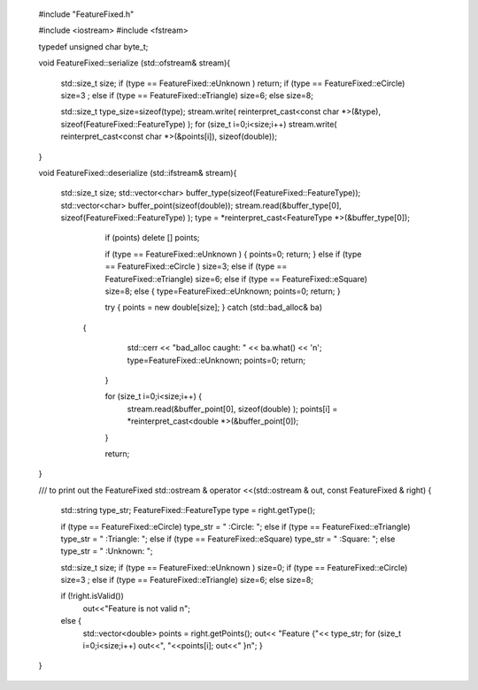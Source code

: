  #include "FeatureFixed.h"
 
 
 #include <iostream>
 #include <fstream>
 
 
 
 typedef unsigned char byte_t;
 
 
 
 
 
 
 
 void FeatureFixed::serialize (std::ofstream& stream){
 
         std::size_t size;
         if (type == FeatureFixed::eUnknown )  return;
         if (type == FeatureFixed::eCircle) size=3 ;
         else if  (type == FeatureFixed::eTriangle) size=6;
         else size=8;
 
         std::size_t type_size=sizeof(type);
         stream.write( reinterpret_cast<const char *>(&type), sizeof(FeatureFixed::FeatureType) );
         for (size_t i=0;i<size;i++) stream.write( reinterpret_cast<const char *>(&points[i]), sizeof(double));
 
 }
 
 
 
 void FeatureFixed::deserialize (std::ifstream& stream){
 
     std::size_t size;
     std::vector<char> buffer_type(sizeof(FeatureFixed::FeatureType));
     std::vector<char> buffer_point(sizeof(double));
     stream.read(&buffer_type[0], sizeof(FeatureFixed::FeatureType) );
     type = *reinterpret_cast<FeatureType *>(&buffer_type[0]);
 
 
         if (points) delete [] points;
 
         if (type == FeatureFixed::eUnknown ) { points=0; return; }
         else if  (type == FeatureFixed::eCircle )  size=3;
         else if  (type == FeatureFixed::eTriangle) size=6;
         else if  (type == FeatureFixed::eSquare)  size=8;
         else { type=FeatureFixed::eUnknown; points=0; return; }
 
 
 
         try { points = new double[size]; }  catch (std::bad_alloc& ba)
   	{
             std::cerr << "bad_alloc caught: " << ba.what() << '\n';
             type=FeatureFixed::eUnknown; points=0; return;
         }
 
 
         for (size_t i=0;i<size;i++) {
             stream.read(&buffer_point[0], sizeof(double) );
             points[i] = *reinterpret_cast<double *>(&buffer_point[0]);
 
         }
 
         return;
 
 }
 
 
 /// to print out the FeatureFixed
 std::ostream & operator <<(std::ostream & out, const FeatureFixed & right)
 {
 
     std::string type_str;
     FeatureFixed::FeatureType type = right.getType();
 
     if (type == FeatureFixed::eCircle) type_str = " :Circle: ";
     else if (type == FeatureFixed::eTriangle) type_str = " :Triangle: ";
     else if (type == FeatureFixed::eSquare) type_str = " :Square: ";
     else type_str = " :Unknown: ";
 
     std::size_t size;
     if (type == FeatureFixed::eUnknown )  size=0;
     if (type == FeatureFixed::eCircle) size=3 ;
     else if  (type == FeatureFixed::eTriangle) size=6;
     else size=8;
 
 
     if (!right.isValid())
         out<<"Feature is not valid \n";
 
     else {
         std::vector<double> points = right.getPoints();
         out<<  "Feature {"<< type_str;
         for (size_t i=0;i<size;i++)  out<<", "<<points[i];
         out<<" }\n";
         }
 
    
 }
 
 
 
 
 
